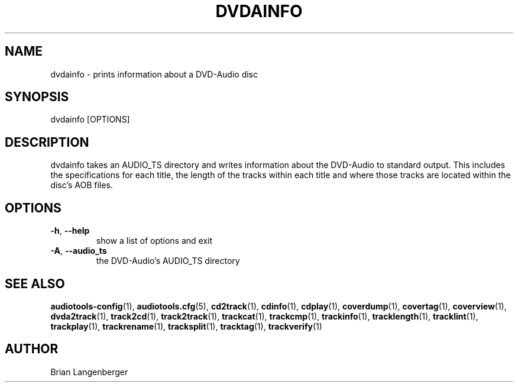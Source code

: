 .TH "DVDAINFO" 1 "September 2015" "" "DVD-Audio Information"
.SH NAME
dvdainfo \- prints information about a DVD-Audio disc
.SH SYNOPSIS
dvdainfo [OPTIONS]
.SH DESCRIPTION
.PP
dvdainfo takes an AUDIO_TS directory and writes information about the DVD-Audio to standard output. This includes the specifications for each title, the length of the tracks within each title and where those tracks are located within the disc's AOB files.
.SH OPTIONS
.TP
\fB\-h\fR, \fB\-\-help\fR
show a list of options and exit
.TP
\fB\-A\fR, \fB\-\-audio_ts\fR
the DVD-Audio's AUDIO_TS directory
.SH SEE ALSO
.BR audiotools-config (1),
.BR audiotools.cfg (5),
.BR cd2track (1),
.BR cdinfo (1),
.BR cdplay (1),
.BR coverdump (1),
.BR covertag (1),
.BR coverview (1),
.BR dvda2track (1),
.BR track2cd (1),
.BR track2track (1),
.BR trackcat (1),
.BR trackcmp (1),
.BR trackinfo (1),
.BR tracklength (1),
.BR tracklint (1),
.BR trackplay (1),
.BR trackrename (1),
.BR tracksplit (1),
.BR tracktag (1),
.BR trackverify (1)
.SH AUTHOR
Brian Langenberger
